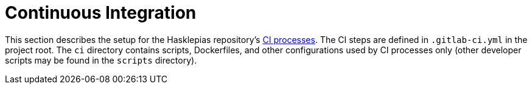 = Continuous Integration 

This section describes the setup for the Hasklepias repository's
https://en.wikipedia.org/wiki/Continuous_integration[CI processes].
The CI steps are defined in `.gitlab-ci.yml` in the project root. 
The `ci` directory contains scripts, Dockerfiles, 
and other configurations used by CI processes only 
(other developer scripts may be found in the `scripts` directory).